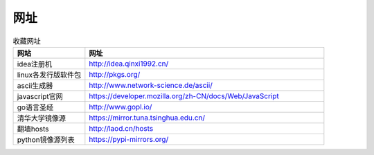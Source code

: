 网址
======

.. csv-table:: 收藏网址
   :header: "网站", "网址"
   :widths: 15, 50

   "idea注册机","http://idea.qinxi1992.cn/"
   "linux各发行版软件包","http://pkgs.org/"
   "ascii生成器","http://www.network-science.de/ascii/"
   "javascript官网","https://developer.mozilla.org/zh-CN/docs/Web/JavaScript"
   "go语言圣经","http://www.gopl.io/"
   "清华大学镜像源","https://mirror.tuna.tsinghua.edu.cn/"
   "翻墙hosts","http://laod.cn/hosts"
   "python镜像源列表","https://pypi-mirrors.org/"
